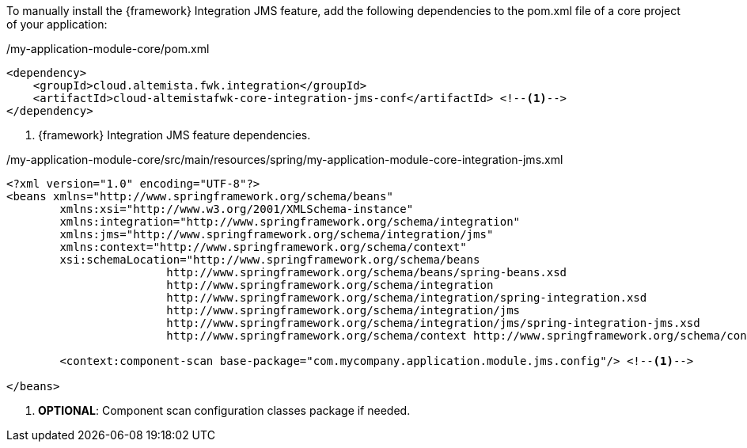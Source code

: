 
:fragment:

To manually install the {framework} Integration JMS feature, add the following dependencies to the pom.xml file of a core project of your application:

[source,xml,options="nowrap"]
./my-application-module-core/pom.xml
----
<dependency>
    <groupId>cloud.altemista.fwk.integration</groupId>
    <artifactId>cloud-altemistafwk-core-integration-jms-conf</artifactId> <!--1-->
</dependency>
----
<1> {framework} Integration JMS feature dependencies.

[source,xml,options="nowrap"]
./my-application-module-core/src/main/resources/spring/my-application-module-core-integration-jms.xml
----
<?xml version="1.0" encoding="UTF-8"?>
<beans xmlns="http://www.springframework.org/schema/beans"
	xmlns:xsi="http://www.w3.org/2001/XMLSchema-instance"
	xmlns:integration="http://www.springframework.org/schema/integration"
	xmlns:jms="http://www.springframework.org/schema/integration/jms"
	xmlns:context="http://www.springframework.org/schema/context"
	xsi:schemaLocation="http://www.springframework.org/schema/beans
			http://www.springframework.org/schema/beans/spring-beans.xsd
			http://www.springframework.org/schema/integration
			http://www.springframework.org/schema/integration/spring-integration.xsd
			http://www.springframework.org/schema/integration/jms
			http://www.springframework.org/schema/integration/jms/spring-integration-jms.xsd
			http://www.springframework.org/schema/context http://www.springframework.org/schema/context/spring-context.xsd">

	<context:component-scan base-package="com.mycompany.application.module.jms.config"/> <!--1-->

</beans>
----
<1> *OPTIONAL*: Component scan configuration classes package if needed.